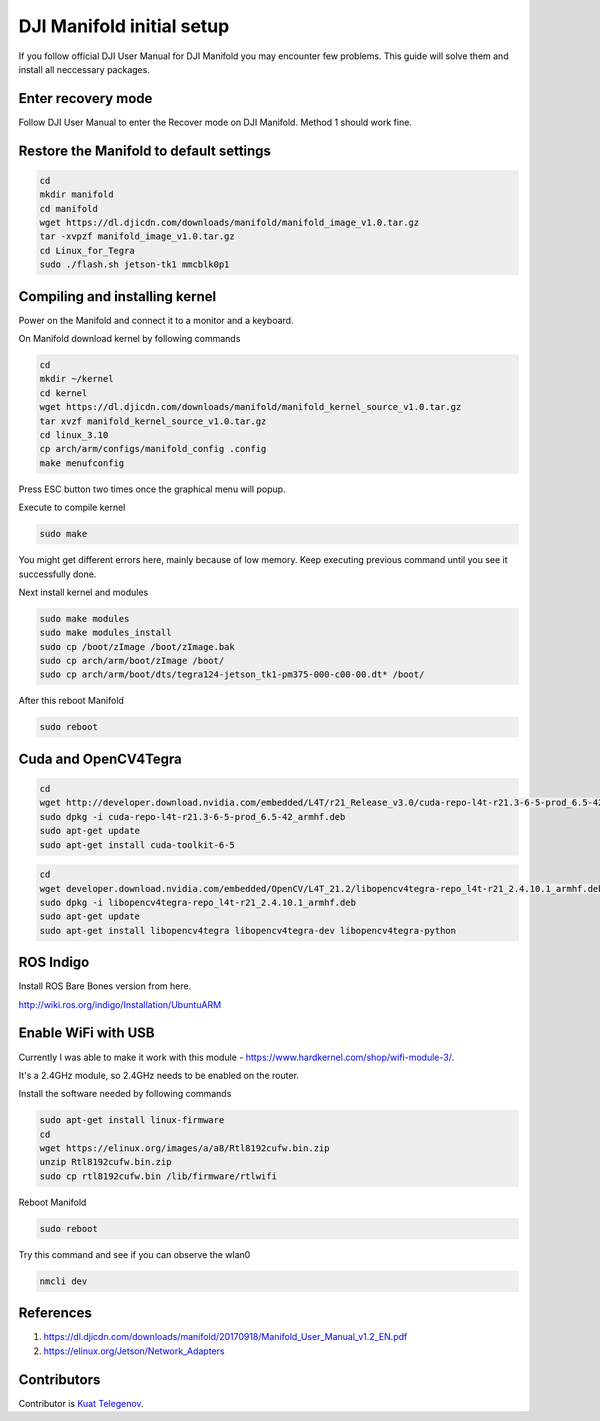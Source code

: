 DJI Manifold initial setup
=======

If you follow official DJI User Manual for DJI Manifold you may encounter few problems. This guide will solve them and install all neccessary packages.


Enter recovery mode
-----

Follow DJI User Manual to enter the Recover mode on DJI Manifold. Method 1 should work fine.


Restore the Manifold to default settings
-----

.. code-block:: bash

    cd
    mkdir manifold
    cd manifold
    wget https://dl.djicdn.com/downloads/manifold/manifold_image_v1.0.tar.gz
    tar -xvpzf manifold_image_v1.0.tar.gz
    cd Linux_for_Tegra
    sudo ./flash.sh jetson-tk1 mmcblk0p1


Compiling and installing kernel
-----

Power on the Manifold and connect it to a monitor and a keyboard.

On Manifold download kernel by following commands

.. code-block:: bash

    cd
    mkdir ~/kernel
    cd kernel
    wget https://dl.djicdn.com/downloads/manifold/manifold_kernel_source_v1.0.tar.gz
    tar xvzf manifold_kernel_source_v1.0.tar.gz
    cd linux_3.10
    cp arch/arm/configs/manifold_config .config
    make menufconfig


Press ESC button two times once the graphical menu will popup.

Execute to compile kernel

.. code-block:: bash

    sudo make

You might get different errors here, mainly because of low memory. Keep executing previous command until you see it successfully done.

Next install kernel and modules

.. code-block:: bash

    sudo make modules
    sudo make modules_install
    sudo cp /boot/zImage /boot/zImage.bak
    sudo cp arch/arm/boot/zImage /boot/
    sudo cp arch/arm/boot/dts/tegra124-jetson_tk1-pm375-000-c00-00.dt* /boot/

After this reboot Manifold

.. code-block:: bash

    sudo reboot


Cuda and OpenCV4Tegra
-----

.. code-block:: bash

    cd
    wget http://developer.download.nvidia.com/embedded/L4T/r21_Release_v3.0/cuda-repo-l4t-r21.3-6-5-prod_6.5-42_armhf.deb
    sudo dpkg -i cuda-repo-l4t-r21.3-6-5-prod_6.5-42_armhf.deb
    sudo apt-get update
    sudo apt-get install cuda-toolkit-6-5


.. code-block:: bash

    cd
    wget developer.download.nvidia.com/embedded/OpenCV/L4T_21.2/libopencv4tegra-repo_l4t-r21_2.4.10.1_armhf.deb
    sudo dpkg -i libopencv4tegra-repo_l4t-r21_2.4.10.1_armhf.deb
    sudo apt-get update
    sudo apt-get install libopencv4tegra libopencv4tegra-dev libopencv4tegra-python


ROS Indigo
-----

Install ROS Bare Bones version from here.

http://wiki.ros.org/indigo/Installation/UbuntuARM

Enable WiFi with USB
-----

Currently I was able to make it work with this module - https://www.hardkernel.com/shop/wifi-module-3/. 

It's a 2.4GHz module, so 2.4GHz needs to be enabled on the router. 

Install the software needed by following commands

.. code-block:: bash

    sudo apt-get install linux-firmware
    cd
    wget https://elinux.org/images/a/a8/Rtl8192cufw.bin.zip
    unzip Rtl8192cufw.bin.zip
    sudo cp rtl8192cufw.bin /lib/firmware/rtlwifi

Reboot Manifold

.. code-block:: bash

    sudo reboot

Try this command and see if you can observe the wlan0

.. code-block:: bash

    nmcli dev

.. image:: ../_static/nmcli.png
   :scale: 90 %
   :align: center

References
-----

1. https://dl.djicdn.com/downloads/manifold/20170918/Manifold_User_Manual_v1.2_EN.pdf
2. https://elinux.org/Jetson/Network_Adapters


Contributors
-----

Contributor is `Kuat Telegenov <https://github.com/telegek>`_.